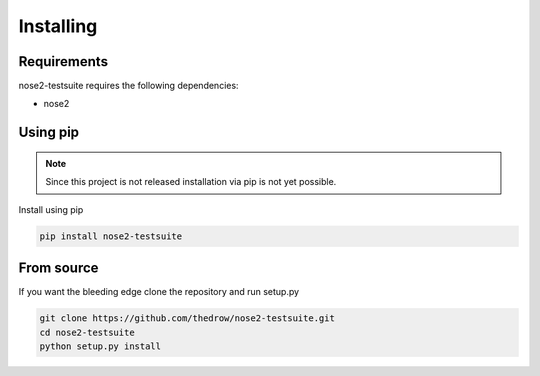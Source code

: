 ==========
Installing
==========

Requirements
============
nose2-testsuite requires the following dependencies:

- nose2

Using pip
=========

.. note::

    Since this project is not released installation via pip is not yet possible.

Install using pip

.. code-block:: bash

    pip install nose2-testsuite

From source
===========
If you want the bleeding edge clone the repository and run setup.py

.. code-block:: bash

    git clone https://github.com/thedrow/nose2-testsuite.git
    cd nose2-testsuite
    python setup.py install